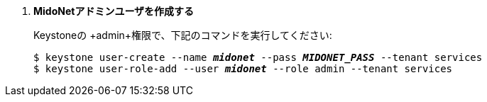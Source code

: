 . *MidoNetアドミンユーザを作成する*
+
====
Keystoneの +admin+権限で、下記のコマンドを実行してください:

[literal,subs="quotes"]
----
$ keystone user-create --name *_midonet_* --pass *_MIDONET_PASS_* --tenant services
$ keystone user-role-add --user *_midonet_* --role admin --tenant services
----
====
